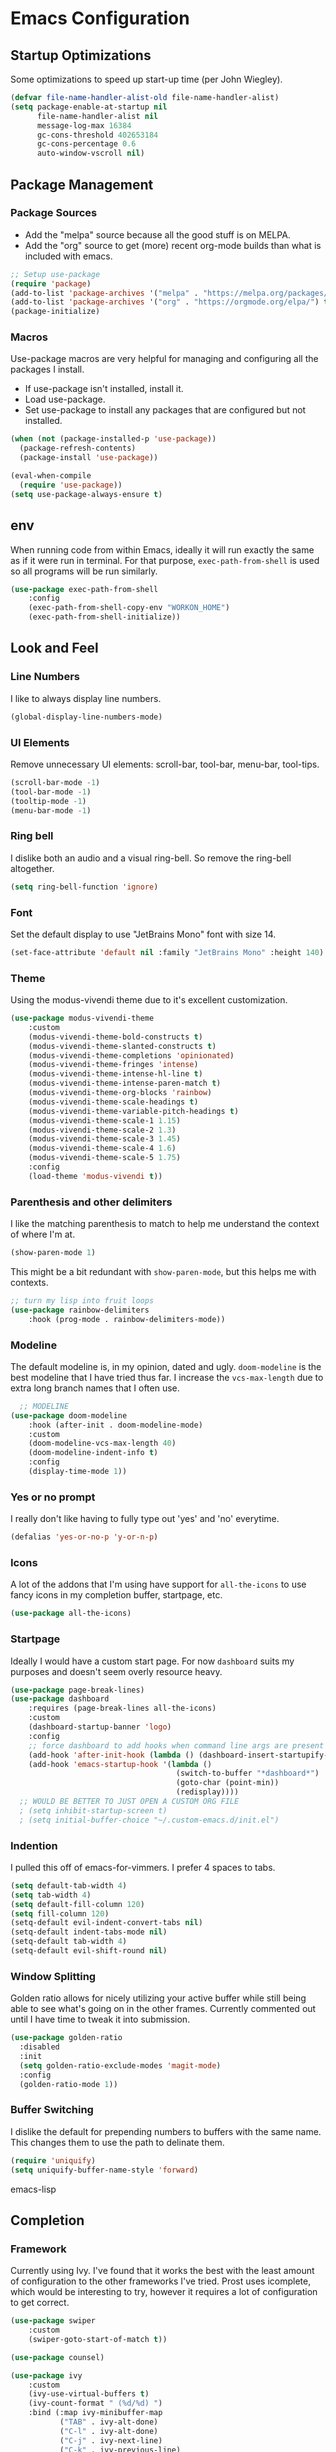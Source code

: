 #+AUTHOR: Drew Bruce
#+EMAIL: drew@drewbruce.com
#+PROPERTY: header-args :tangle yes

* Emacs Configuration
** Startup Optimizations
Some optimizations to speed up start-up time (per John Wiegley).
#+BEGIN_SRC emacs-lisp
(defvar file-name-handler-alist-old file-name-handler-alist)
(setq package-enable-at-startup nil
      file-name-handler-alist nil
      message-log-max 16384
      gc-cons-threshold 402653184
      gc-cons-percentage 0.6
      auto-window-vscroll nil)
#+END_SRC
** Package Management
*** Package Sources
+ Add the "melpa" source because all the good stuff is on MELPA.
+ Add the "org" source to get (more) recent org-mode builds than what is included with emacs.
#+BEGIN_SRC emacs-lisp
;; Setup use-package
(require 'package)
(add-to-list 'package-archives '("melpa" . "https://melpa.org/packages/") t)
(add-to-list 'package-archives '("org" . "https://orgmode.org/elpa/") t)
(package-initialize)
#+END_SRC
*** Macros
Use-package macros are very helpful for managing and configuring all the packages I install.
+ If use-package isn't installed, install it.
+ Load use-package.
+ Set use-package to install any packages that are configured but not installed.
#+BEGIN_SRC emacs-lisp
(when (not (package-installed-p 'use-package))
  (package-refresh-contents)
  (package-install 'use-package))

(eval-when-compile
  (require 'use-package))
(setq use-package-always-ensure t)
#+END_SRC
** env
When running code from within Emacs, ideally it will run exactly the same as if it were run in terminal.
For that purpose, ~exec-path-from-shell~ is used so all programs will be run similarly.
#+BEGIN_SRC emacs-lisp
(use-package exec-path-from-shell
    :config
    (exec-path-from-shell-copy-env "WORKON_HOME")
    (exec-path-from-shell-initialize))
#+END_SRC
** Look and Feel
*** Line Numbers
I like to always display line numbers.
#+BEGIN_SRC emacs-lisp
(global-display-line-numbers-mode)
#+END_SRC
*** UI Elements
Remove unnecessary UI elements: scroll-bar, tool-bar, menu-bar, tool-tips.
#+BEGIN_SRC emacs-lisp
(scroll-bar-mode -1)
(tool-bar-mode -1)
(tooltip-mode -1)
(menu-bar-mode -1)
#+END_SRC
*** Ring bell
I dislike both an audio and a visual ring-bell. So remove the ring-bell altogether.
#+BEGIN_SRC emacs-lisp
(setq ring-bell-function 'ignore)
#+END_SRC
*** Font
Set the default display to use "JetBrains Mono" font with size 14.
#+BEGIN_SRC emacs-lisp
(set-face-attribute 'default nil :family "JetBrains Mono" :height 140)
#+END_SRC
*** Theme
Using the modus-vivendi theme due to it's excellent customization.
#+BEGIN_SRC emacs-lisp
(use-package modus-vivendi-theme
    :custom
    (modus-vivendi-theme-bold-constructs t)
    (modus-vivendi-theme-slanted-constructs t)
    (modus-vivendi-theme-completions 'opinionated)
    (modus-vivendi-theme-fringes 'intense)
    (modus-vivendi-theme-intense-hl-line t)
    (modus-vivendi-theme-intense-paren-match t)
    (modus-vivendi-theme-org-blocks 'rainbow)
    (modus-vivendi-theme-scale-headings t)
    (modus-vivendi-theme-variable-pitch-headings t)
    (modus-vivendi-theme-scale-1 1.15)
    (modus-vivendi-theme-scale-2 1.3)
    (modus-vivendi-theme-scale-3 1.45)
    (modus-vivendi-theme-scale-4 1.6)
    (modus-vivendi-theme-scale-5 1.75)
    :config
    (load-theme 'modus-vivendi t))
#+END_SRC
*** Parenthesis and other delimiters
I like the matching parenthesis to match to help me understand the context of where I'm at.
#+BEGIN_SRC emacs-lisp
(show-paren-mode 1)
#+END_SRC
This might be a bit redundant with ~show-paren-mode~, but this helps me with contexts.
#+BEGIN_SRC emacs-lisp
;; turn my lisp into fruit loops
(use-package rainbow-delimiters
    :hook (prog-mode . rainbow-delimiters-mode))
#+END_SRC
*** Modeline
The default modeline is, in my opinion, dated and ugly. ~doom-modeline~
is the best modeline that I have tried thus far. I increase the ~vcs-max-length~
due to extra long branch names that I often use.
#+BEGIN_SRC emacs-lisp
  ;; MODELINE
(use-package doom-modeline
    :hook (after-init . doom-modeline-mode)
    :custom
    (doom-modeline-vcs-max-length 40)
    (doom-modeline-indent-info t)
    :config
    (display-time-mode 1))
#+END_SRC
*** Yes or no prompt
I really don't like having to fully type out 'yes' and 'no' everytime.
#+BEGIN_SRC emacs-lisp
(defalias 'yes-or-no-p 'y-or-n-p)
#+END_SRC
*** Icons
A lot of the addons that I'm using have support for ~all-the-icons~ to use fancy
icons in my completion buffer, startpage, etc.
#+BEGIN_SRC emacs-lisp
(use-package all-the-icons)
#+END_SRC
*** Startpage
Ideally I would have a custom start page. For now ~dashboard~ suits my purposes
and doesn't seem overly resource heavy.
#+BEGIN_SRC emacs-lisp
(use-package page-break-lines)
(use-package dashboard
    :requires (page-break-lines all-the-icons)
    :custom
    (dashboard-startup-banner 'logo)
    :config
    ;; force dashboard to add hooks when command line args are present (making compatible with chemacs)
    (add-hook 'after-init-hook (lambda () (dashboard-insert-startupify-lists)))
    (add-hook 'emacs-startup-hook '(lambda ()
                                     (switch-to-buffer "*dashboard*")
                                     (goto-char (point-min))
                                     (redisplay))))
  ;; WOULD BE BETTER TO JUST OPEN A CUSTOM ORG FILE
  ; (setq inhibit-startup-screen t)
  ; (setq initial-buffer-choice "~/.custom-emacs.d/init.el")
#+END_SRC
*** Indention
I pulled this off of emacs-for-vimmers. I prefer 4 spaces to tabs.
#+BEGIN_SRC emacs-lisp
(setq default-tab-width 4)
(setq tab-width 4)
(setq default-fill-column 120)
(setq fill-column 120)
(setq-default evil-indent-convert-tabs nil)
(setq-default indent-tabs-mode nil)
(setq-default tab-width 4)
(setq-default evil-shift-round nil)
#+END_SRC
*** Window Splitting
Golden ratio allows for nicely utilizing your active buffer while still being able to see what's going on in the other frames.
Currently commented out until I have time to tweak it into submission.
#+BEGIN_SRC emacs-lisp
  (use-package golden-ratio
    :disabled
    :init
    (setq golden-ratio-exclude-modes 'magit-mode)
    :config
    (golden-ratio-mode 1))
#+END_SRC
*** Buffer Switching
I dislike the default for prepending numbers to buffers with the same name.
This changes them to use the path to delinate them.
#+BEGIN_SRC emacs-lisp
(require 'uniquify)
(setq uniquify-buffer-name-style 'forward)
#+END_SRC emacs-lisp
** Completion
*** Framework
Currently using Ivy. I've found that it works the best with the least amount of configuration to the other frameworks I've tried.
Prost uses icomplete, which would be interesting to try, however it requires a lot of configuration to get correct.
#+BEGIN_SRC emacs-lisp
(use-package swiper
    :custom
    (swiper-goto-start-of-match t))

(use-package counsel)

(use-package ivy
    :custom
    (ivy-use-virtual-buffers t)
    (ivy-count-format " (%d/%d) ")
    :bind (:map ivy-minibuffer-map
           ("TAB" . ivy-alt-done)
           ("C-l" . ivy-alt-done)
           ("C-j" . ivy-next-line)
           ("C-k" . ivy-previous-line)
           ("C-o" . ivy-dispatching-done)
           :map ivy-switch-buffer-map
           ("C-k" . ivy-previous-line)
           ("C-j" . ivy-next-line)
           ("C-d" . ivy-switch-buffer-kill)
           :map ivy-reverse-i-search-map
           ("C-k" . ivy-previous-line)
           ("C-j" . ivy-next-line)
           ("C-d" . ivy-reverse-i-search-kill))
    :config
    (ivy-mode 1))

(use-package ivy-rich
    :requires ivy
    :init
    (setcdr (assq t ivy-format-functions-alist) #'ivy-format-function-line)
    :config
    (ivy-rich-mode 1))

(use-package all-the-icons-ivy-rich
    :requires (ivy-rich all-the-icons)
    :config
    (all-the-icons-ivy-rich-mode 1))
#+END_SRC
*** Which-key
I love having the suggestions, so if I ever forget my binds I can just look.
#+BEGIN_SRC emacs-lisp
(use-package which-key
    :custom
    (which-key-frame-max-height 20)
    (which-key-sort-order 'which-key-description-order)
    :config
    (which-key-mode))
#+END_SRC
*** Spelling
Flyspell just works and works well.
#+BEGIN_SRC emacs-lisp
(use-package flyspell
  :hook (org-mode . flyspell-mode))

(use-package flyspell-correct
  :after flyspell
  :bind (:map flyspell-mode-map ("C-;" . flyspell-correct-wrapper)))

(use-package flyspell-correct-ivy
  :after flyspell-correct)
#+END_SRC
** Help menus
Improved help menus with ~helpful~.
#+BEGIN_SRC emacs-lisp
(use-package helpful
    :custom
    (counsel-describe-function-function #'helpful-callable)
    (counsel-describe-variable-function #'helpful-variable))
#+END_SRC
** Scratch
Prefer a scratch message that reminds me of the keybinds I always forget.
#+BEGIN_SRC emacs-lisp
(setq initial-scratch-message ";;C-j evaluate\n;;C-x C-f to save buffer\n\n")
#+END_SRC
** Development
*** Completion
Company is the default. Everything supports it and it works well.
#+BEGIN_SRC emacs-lisp
  ;; SECTION -- DEV
(use-package company
    :config
    (global-company-mode))
#+END_SRC
*** Checkers
Flycheck to show syntax issues
#+BEGIN_SRC emacs-lisp
(use-package flycheck
    :init (global-flycheck-mode))
#+END_SRC
*** Source Control
Magit is the default for git. One of the main reasons to use Emacs.
#+BEGIN_SRC emacs-lisp
(use-package magit
    :custom
    (magit-display-buffer-function #'magit-display-buffer-fullframe-status-v1)
    (magit-save-repository-buffers t)
    :config
    (add-hook 'with-editor-mode-hook 'evil-insert-state))
#+END_SRC
*** Projects
Projectile is great for doing project related activities.
#+BEGIN_SRC emacs-lisp
(use-package projectile
    :custom
    (projectile-completion-system 'ivy)
    :config
    (projectile-mode +1))
#+END_SRC
*** prog-mode
#+BEGIN_SRC emacs-lisp
  (add-hook 'prog-mode-hook 'eldoc-mode)
  (add-hook 'prog-mode-hook 'which-function-mode)
#+END_SRC
*** Python
#+BEGIN_SRC emacs-lisp
  (use-package anaconda-mode
    :config
    (add-hook 'python-mode-hook 'anaconda-mode))

  (use-package company-anaconda
    :after (company anaconda-mode)
    :config
    (add-to-list 'company-backends 'company-anaconda))
#+END_SRC
*** Haskell
#+BEGIN_SRC emacs-lisp
  (use-package haskell-mode
    :config
    (haskell-indentation-mode +1)
    (interactive-haskell-mode +1))
#+END_SRC
** Keybinds
#+BEGIN_SRC emacs-lisp
  (defun my/save-and-kill-buffer ()
      "Helper function to map to :wq."
      (interactive)
      (save-buffer)
      (kill-buffer-and-window)
  )

  (use-package evil
      :load-path "~/.emacs.d/lisp"
      :config
      (require 'keybinds)
      (evil-ex-define-cmd "q" 'kill-buffer-and-window)
      (evil-ex-define-cmd "wq" 'my/save-and-kill-buffer)
      (evil-ex-define-cmd "quit" 'evil-save-and-quit)
      (evil-mode 1))

  (use-package evil-escape
      :requires evil
      :custom
      (evil-escape-excluded-states '(normal multiedit emacs motion))
      (evil-escape-key-sequence "jk")
      :config
      (evil-escape-mode))

  (use-package evil-magit
      :requires (magit evil))

#+END_SRC

